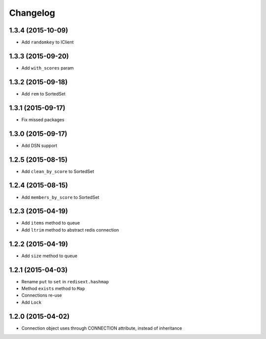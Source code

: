 .. :changelog:

Changelog
---------

1.3.4 (2015-10-09)
++++++++++++++++++

- Add ``randomkey`` to IClient


1.3.3 (2015-09-20)
++++++++++++++++++

- Add ``with_scores`` param

1.3.2 (2015-09-18)
++++++++++++++++++

- Add ``rem`` to SortedSet

1.3.1 (2015-09-17)
++++++++++++++++++

- Fix missed packages

1.3.0 (2015-09-17)
++++++++++++++++++

- Add DSN support

1.2.5 (2015-08-15)
++++++++++++++++++

- Add ``clean_by_score`` to SortedSet


1.2.4 (2015-08-15)
++++++++++++++++++

- Add ``members_by_score`` to SortedSet

1.2.3 (2015-04-19)
++++++++++++++++++

- Add ``items`` method to queue
- Add ``ltrim`` method to abstract redis connection

1.2.2 (2015-04-19)
++++++++++++++++++

- Add ``size`` method to queue

1.2.1 (2015-04-03)
++++++++++++++++++

- Rename ``put`` to ``set`` in ``redisext.hashmap``
- Method ``exists`` method to ``Map``
- Connections re-use
- Add ``Lock``

1.2.0 (2015-04-02)
++++++++++++++++++

- Connection object uses through CONNECTION attribute, instead of inheritance

